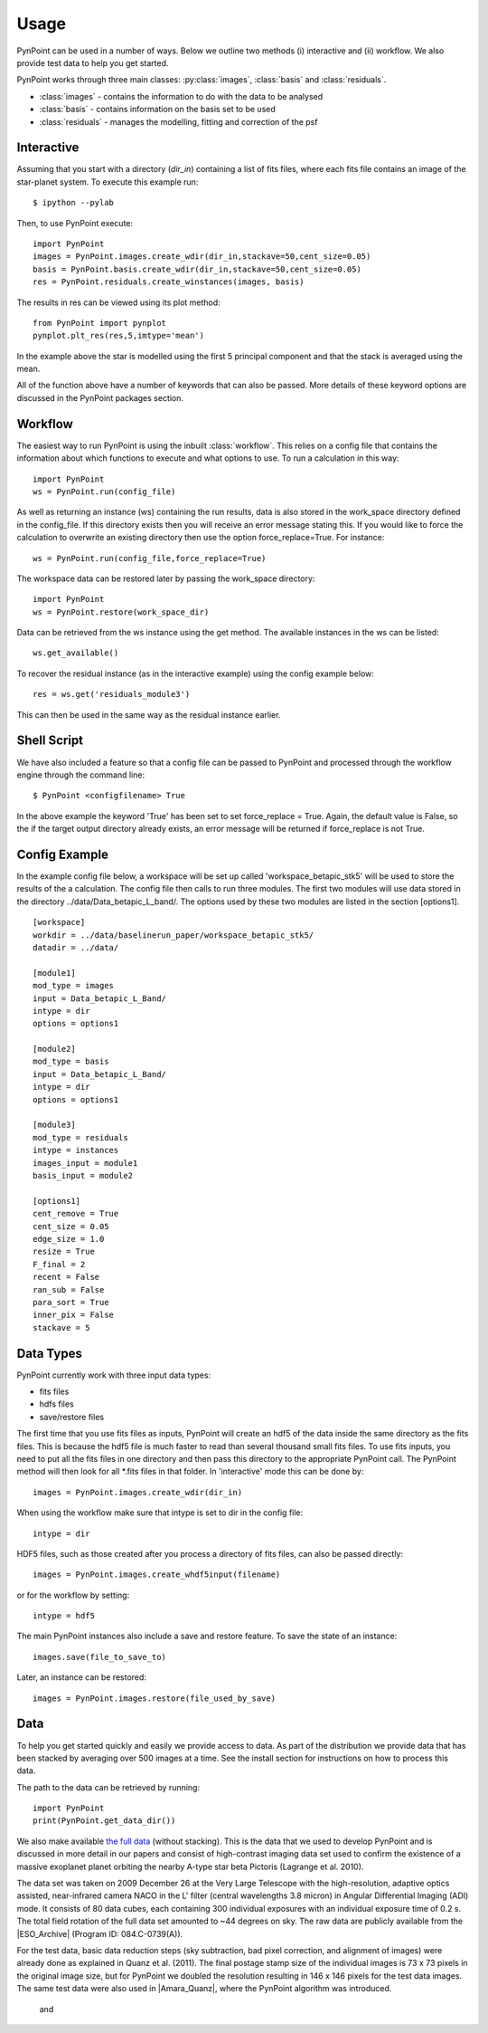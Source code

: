 ========
Usage
========

PynPoint can be used in a number of ways. Below we outline two methods (i) interactive and (ii) workflow. We also provide test data to help you get started.

PynPoint works through three main classes: :py:class:`images`, :class:`basis` and :class:`residuals`.

* :class:`images` - contains the information to do with the data to be analysed
* :class:`basis` - contains information on the basis set to be used
* :class:`residuals` - manages the modelling, fitting and correction of the psf

Interactive
-----------

Assuming that you start with a directory (`dir_in`) containing a list of fits files, where each fits file contains an image of the star-planet system. To execute this example run::

	$ ipython --pylab

Then, to use PynPoint execute::

	import PynPoint
	images = PynPoint.images.create_wdir(dir_in,stackave=50,cent_size=0.05)
	basis = PynPoint.basis.create_wdir(dir_in,stackave=50,cent_size=0.05)
	res = PynPoint.residuals.create_winstances(images, basis)

The results in res can be viewed using its plot method::

	from PynPoint import pynplot
	pynplot.plt_res(res,5,imtype='mean')
	
In the example above the star is modelled using the first 5 principal component and that the stack is averaged using the mean. 

All of the function above have a number of keywords that can also be passed. More details of these keyword options are discussed in the PynPoint packages section.
	
Workflow
--------

The easiest way to run PynPoint is using the inbuilt :class:`workflow`. This relies on a config file that contains the information about which functions to execute and what options to use. To run a calculation in this way::

	import PynPoint
	ws = PynPoint.run(config_file)
	
As well as returning an instance (ws) containing the run results, data is also stored in the work_space directory defined in the config_file. If this directory exists then you will receive an error message stating this. If you would like to force the calculation to overwrite an existing directory then use the option force_replace=True. For instance::
	
	ws = PynPoint.run(config_file,force_replace=True)
	

The workspace data can be restored later by passing the work_space directory::
	 
	 import PynPoint
	 ws = PynPoint.restore(work_space_dir)

Data can be retrieved from the ws instance using the get method. The available instances in the ws can be listed::

	ws.get_available()
	
To recover the residual instance (as in the interactive example) using the config example below::

	res = ws.get('residuals_module3')
	
This can then be used in the same way as the residual instance earlier.

Shell Script
------------

We have also included a feature so that a config file can be passed to PynPoint and processed through the workflow engine through the command line::

	$ PynPoint <configfilename> True
	
In the above example the keyword 'True' has been set to set force_replace = True. Again, the default value is False, so the if the target output directory already exists, an error message will be returned if force_replace is not True.


Config Example
--------------

In the example config file below, a workspace will be set up called 'workspace_betapic_stk5' will be used to store the results of the a calculation. The config file then calls to run three modules. The first two modules will use data stored in the directory ../data/Data_betapic_L_band/. The options used by these two modules are listed in the section [options1]. ::

	[workspace]
	workdir = ../data/baselinerun_paper/workspace_betapic_stk5/
	datadir = ../data/

	[module1]
	mod_type = images
	input = Data_betapic_L_Band/
	intype = dir
	options = options1

	[module2]
	mod_type = basis
	input = Data_betapic_L_Band/
	intype = dir
	options = options1

	[module3]
	mod_type = residuals
	intype = instances
	images_input = module1
	basis_input = module2

	[options1]
	cent_remove = True
	cent_size = 0.05
	edge_size = 1.0
	resize = True
	F_final = 2
	recent = False
	ran_sub = False
	para_sort = True
	inner_pix = False
	stackave = 5





Data Types
----------

PynPoint currently work with three input data types:

* fits files

* hdfs files

* save/restore files 



The first time that you use fits files as inputs, PynPoint will create an hdf5 of the data inside the same directory as the fits files. This is because the hdf5 file is much faster to read than several thousand small fits files. To use fits inputs, you need to put all the fits files in one directory and then pass this directory to the appropriate PynPoint call. The PynPoint method will then look for all *.fits files in that folder. In 'interactive' mode this can be done by::

	images = PynPoint.images.create_wdir(dir_in)
	
When using the workflow make sure that intype is set to dir in the config file:: 

	intype = dir

HDF5 files, such as those created after you process a directory of fits files, can also be passed directly::

	images = PynPoint.images.create_whdf5input(filename)
	
or for the workflow by setting::

	intype = hdf5
	
The main PynPoint instances also include a save and restore feature. To save the state of an instance::

	images.save(file_to_save_to)
	
Later, an instance can be restored::

	images = PynPoint.images.restore(file_used_by_save)


Data
----

To help you get started quickly and easily we provide access to data. As part of the distribution we provide data that has been stacked by averaging over 500 images at a time. See the install section for instructions on how to process this data. 

The path to the data can be retrieved by running::

	import PynPoint
	print(PynPoint.get_data_dir())

We also make available `the full data <http://www.phys.ethz.ch/~amaraa/Data_betapic_L_Band_PynPoint_conv.hdf5>`_  (without stacking). This is the data that we used to develop PynPoint and is discussed in more detail in our papers and consist of high-contrast imaging data set used to confirm the existence of a massive exoplanet planet orbiting the nearby A-type star beta Pictoris (Lagrange et al. 2010). 

The data set was taken on 2009 December 26 at the Very Large Telescope with the high-resolution, adaptive optics assisted, near-infrared camera NACO in the L' filter (central wavelengths 3.8 micron) in Angular Differential Imaging (ADI) mode. It consists of 80 data cubes, each containing 300 individual exposures with an individual exposure time of 0.2 s. The total field rotation of the full data set amounted to ~44 degrees  on sky. The raw data are publicly available from the |ESO_Archive| (Program ID: 084.C-0739(A)). 

For the test data, basic data reduction steps (sky subtraction, bad pixel correction, and alignment of images) were already done as explained in Quanz et al. (2011). The final postage stamp size of the individual images is 73 x 73 pixels in the original image size, but for PynPoint we doubled the resolution resulting in 146 x 146 pixels for the test data images. The same test data were also used in |Amara_Quanz|, where the PynPoint algorithm was introduced.

 and 

.. |Amara_Quanz| raw:: html

   <a href="http://adsabs.harvard.edu/abs/2012MNRAS.427..948A" target="_blank">Amara & Quanz (2012)</a>

.. |ESO_Archive| raw:: html

   <a href="http://archive.eso.org/cms/eso-data.html" target="_blank"> European Southern Observatory (ESO) archive </a>


